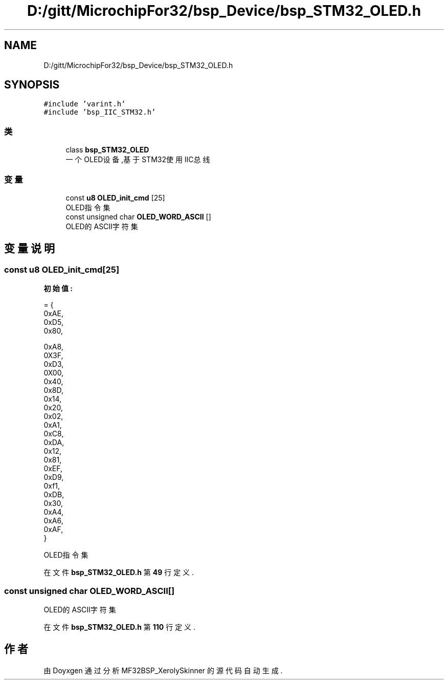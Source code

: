 .TH "D:/gitt/MicrochipFor32/bsp_Device/bsp_STM32_OLED.h" 3 "2022年 十一月 22日 星期二" "Version 2.0.0" "MF32BSP_XerolySkinner" \" -*- nroff -*-
.ad l
.nh
.SH NAME
D:/gitt/MicrochipFor32/bsp_Device/bsp_STM32_OLED.h
.SH SYNOPSIS
.br
.PP
\fC#include 'varint\&.h'\fP
.br
\fC#include 'bsp_IIC_STM32\&.h'\fP
.br

.SS "类"

.in +1c
.ti -1c
.RI "class \fBbsp_STM32_OLED\fP"
.br
.RI "一个OLED设备,基于STM32使用IIC总线 "
.in -1c
.SS "变量"

.in +1c
.ti -1c
.RI "const \fBu8\fP \fBOLED_init_cmd\fP [25]"
.br
.RI "OLED指令集 "
.ti -1c
.RI "const unsigned char \fBOLED_WORD_ASCII\fP []"
.br
.RI "OLED的ASCII字符集 "
.in -1c
.SH "变量说明"
.PP 
.SS "const \fBu8\fP OLED_init_cmd[25]"
\fB初始值:\fP
.PP
.nf
= {
        0xAE,   
        0xD5,   
        0x80,   

        0xA8,   
        0X3F,   
        0xD3,   
        0X00,   
        0x40,   
        0x8D,   
        0x14,   
        0x20,   
        0x02,   
        0xA1,   
        0xC8,   
        0xDA,   
        0x12,   
        0x81,   
        0xEF,   
        0xD9,   
        0xf1,   
        0xDB,   
        0x30,   
        0xA4,   
        0xA6,   
        0xAF,   
}
.fi
.PP
OLED指令集 
.PP
在文件 \fBbsp_STM32_OLED\&.h\fP 第 \fB49\fP 行定义\&.
.SS "const unsigned char OLED_WORD_ASCII[]"

.PP
OLED的ASCII字符集 
.PP
在文件 \fBbsp_STM32_OLED\&.h\fP 第 \fB110\fP 行定义\&.
.SH "作者"
.PP 
由 Doyxgen 通过分析 MF32BSP_XerolySkinner 的 源代码自动生成\&.
